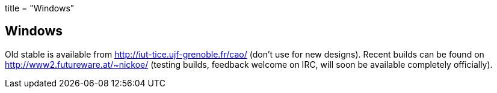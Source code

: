 +++
title = "Windows"
+++

== Windows
Old stable is available from http://iut-tice.ujf-grenoble.fr/cao/ (don't use for new designs). Recent builds can be found on http://www2.futureware.at/~nickoe/ (testing builds, feedback welcome on IRC, will soon be available completely officially).
